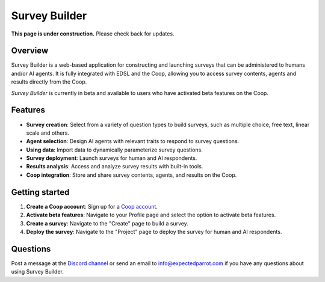 .. _survey_builder:

Survey Builder
==============

**This page is under construction.** Please check back for updates.


Overview
--------

Survey Builder is a web-based application for constructing and launching surveys that can be administered to humans and/or AI agents.
It is fully integrated with EDSL and the Coop, allowing you to access survey contents, agents and results directly from the Coop.

*Survey Builder* is currently in beta and available to users who have activated beta features on the Coop.

Features
--------

- **Survey creation**: Select from a variety of question types to build surveys, such as multiple choice, free text, linear scale and others.
- **Agent selection**: Design AI agents with relevant traits to respond to survey questions.
- **Using data**: Import data to dynamically parameterize survey questions.
- **Survey deployment**: Launch surveys for human and AI respondents.
- **Results analysis**: Access and analyze survey results with built-in tools.
- **Coop integration**: Store and share survey contents, agents, and results on the Coop.


Getting started 
---------------

1. **Create a Coop account**: Sign up for a `Coop account <https://www.expectedparrot.com/login>`_.

2. **Activate beta features**: Navigate to your Profile page and select the option to activate beta features.

3. **Create a survey**: Navigate to the "Create" page to build a survey.

4. **Deploy the survey**: Navigate to the "Project" page to deploy the survey for human and AI respondents.


Questions
---------

Post a message at the `Discord channel <https://discord.com/invite/mxAYkjfy9m>`_ or send an email to info@expectedparrot.com if you have any questions about using Survey Builder.